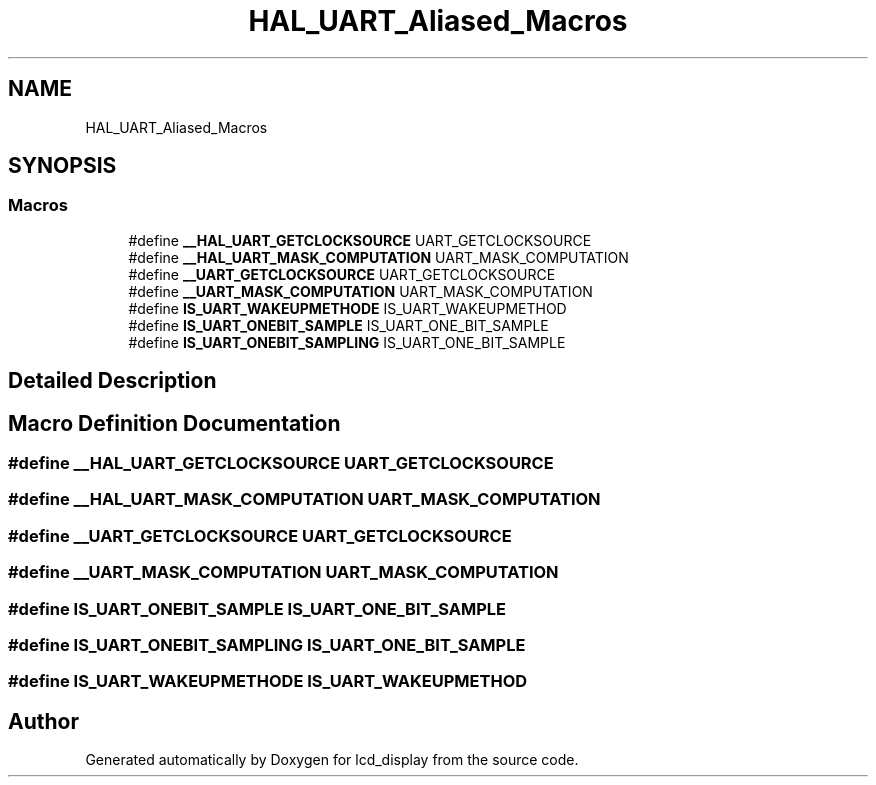 .TH "HAL_UART_Aliased_Macros" 3 "Thu Oct 29 2020" "lcd_display" \" -*- nroff -*-
.ad l
.nh
.SH NAME
HAL_UART_Aliased_Macros
.SH SYNOPSIS
.br
.PP
.SS "Macros"

.in +1c
.ti -1c
.RI "#define \fB__HAL_UART_GETCLOCKSOURCE\fP   UART_GETCLOCKSOURCE"
.br
.ti -1c
.RI "#define \fB__HAL_UART_MASK_COMPUTATION\fP   UART_MASK_COMPUTATION"
.br
.ti -1c
.RI "#define \fB__UART_GETCLOCKSOURCE\fP   UART_GETCLOCKSOURCE"
.br
.ti -1c
.RI "#define \fB__UART_MASK_COMPUTATION\fP   UART_MASK_COMPUTATION"
.br
.ti -1c
.RI "#define \fBIS_UART_WAKEUPMETHODE\fP   IS_UART_WAKEUPMETHOD"
.br
.ti -1c
.RI "#define \fBIS_UART_ONEBIT_SAMPLE\fP   IS_UART_ONE_BIT_SAMPLE"
.br
.ti -1c
.RI "#define \fBIS_UART_ONEBIT_SAMPLING\fP   IS_UART_ONE_BIT_SAMPLE"
.br
.in -1c
.SH "Detailed Description"
.PP 

.SH "Macro Definition Documentation"
.PP 
.SS "#define __HAL_UART_GETCLOCKSOURCE   UART_GETCLOCKSOURCE"

.SS "#define __HAL_UART_MASK_COMPUTATION   UART_MASK_COMPUTATION"

.SS "#define __UART_GETCLOCKSOURCE   UART_GETCLOCKSOURCE"

.SS "#define __UART_MASK_COMPUTATION   UART_MASK_COMPUTATION"

.SS "#define IS_UART_ONEBIT_SAMPLE   IS_UART_ONE_BIT_SAMPLE"

.SS "#define IS_UART_ONEBIT_SAMPLING   IS_UART_ONE_BIT_SAMPLE"

.SS "#define IS_UART_WAKEUPMETHODE   IS_UART_WAKEUPMETHOD"

.SH "Author"
.PP 
Generated automatically by Doxygen for lcd_display from the source code\&.
